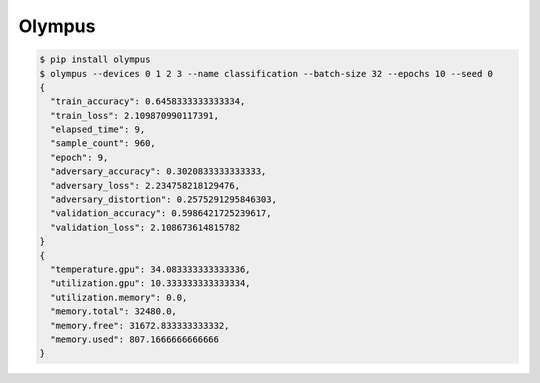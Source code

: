 Olympus
-------

.. code-block:: bash

    $ pip install olympus
    $ olympus --devices 0 1 2 3 --name classification --batch-size 32 --epochs 10 --seed 0
    {
      "train_accuracy": 0.6458333333333334,
      "train_loss": 2.109870990117391,
      "elapsed_time": 9,
      "sample_count": 960,
      "epoch": 9,
      "adversary_accuracy": 0.3020833333333333,
      "adversary_loss": 2.234758218129476,
      "adversary_distortion": 0.2575291295846303,
      "validation_accuracy": 0.5986421725239617,
      "validation_loss": 2.108673614815782
    }
    {
      "temperature.gpu": 34.083333333333336,
      "utilization.gpu": 10.333333333333334,
      "utilization.memory": 0.0,
      "memory.total": 32480.0,
      "memory.free": 31672.833333333332,
      "memory.used": 807.1666666666666
    }
